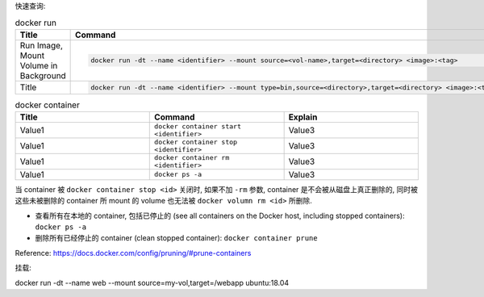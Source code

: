 

快速查询:


.. list-table:: docker run
    :widths: 10 10 10
    :header-rows: 1

    * - Title
      - Command
      - Explain
    * - Run Image, Mount Volume in Background
      - .. code-block:: bash

            docker run -dt --name <identifier> --mount source=<vol-name>,target=<directory> <image>:<tag>
      -
    * - Title
      - .. code-block:: bash

            docker run -dt --name <identifier> --mount type=bin,source=<directory>,target=<directory> <image>:<tag>
      - Explain



.. list-table:: docker container
    :widths: 10 10 10
    :header-rows: 1

    * - Title
      - Command
      - Explain
    * - Value1
      - ``docker container start <identifier>``
      - Value3
    * - Value1
      - ``docker container stop <identifier>``
      - Value3
    * - Value1
      - ``docker container rm <identifier>``
      - Value3
    * - Value1
      - ``docker ps -a``
      - Value3

当 container 被 ``docker container stop <id>`` 关闭时, 如果不加 ``-rm`` 参数, container 是不会被从磁盘上真正删除的, 同时被这些未被删除的 container 所 mount 的 volume 也无法被 ``docker volumn rm <id>`` 所删除.

- 查看所有在本地的 container, 包括已停止的 (see all containers on the Docker host, including stopped containers): ``docker ps -a``
- 删除所有已经停止的 container (clean stopped container): ``docker container prune``

Reference: https://docs.docker.com/config/pruning/#prune-containers


挂载:


docker run -dt --name web --mount source=my-vol,target=/webapp ubuntu:18.04